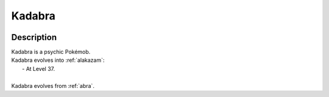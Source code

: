 .. _kadabra:

Kadabra
--------

.. image:: ../../_images/pokemobs/gen_1/entity_icon/textures/kadabra.png
    :width: 400
    :alt: Kadabra
.. image:: ../../_images/pokemobs/gen_1/entity_icon/textures/kadabras.png
    :width: 400
    :alt: Kadabra


Description
============
| Kadabra is a psychic Pokémob.
| Kadabra evolves into :ref:`alakazam`:
|  -  At Level 37.
| 
| Kadabra evolves from :ref:`abra`.
